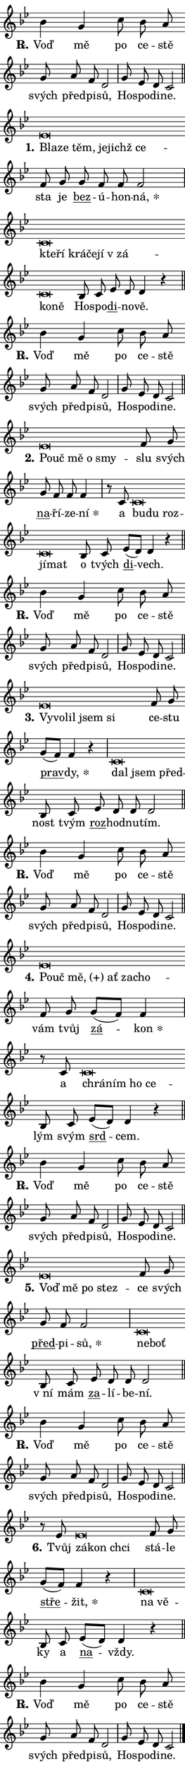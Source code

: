 \version "2.22.1"
\header { tagline = "" }
\paper {
  indent = 0\cm
  top-margin = 0\cm
  right-margin = 0\cm
  bottom-margin = 0\cm
  left-margin = 0\cm
  paper-width = 7\cm
  page-breaking = #ly:one-page-breaking
  system-system-spacing.basic-distance = #11
  score-system-spacing.basic-distance = #11.3
  ragged-last = ##f
}


%% Author: Thomas Morley
%% https://lists.gnu.org/archive/html/lilypond-user/2020-05/msg00002.html
#(define (line-position grob)
"Returns position of @var[grob} in current system:
   @code{'start}, if at first time-step
   @code{'end}, if at last time-step
   @code{'middle} otherwise
"
  (let* ((col (ly:item-get-column grob))
         (ln (ly:grob-object col 'left-neighbor))
         (rn (ly:grob-object col 'right-neighbor))
         (col-to-check-left (if (ly:grob? ln) ln col))
         (col-to-check-right (if (ly:grob? rn) rn col))
         (break-dir-left
           (and
             (ly:grob-property col-to-check-left 'non-musical #f)
             (ly:item-break-dir col-to-check-left)))
         (break-dir-right
           (and
             (ly:grob-property col-to-check-right 'non-musical #f)
             (ly:item-break-dir col-to-check-right))))
        (cond ((eqv? 1 break-dir-left) 'start)
              ((eqv? -1 break-dir-right) 'end)
              (else 'middle))))

#(define (tranparent-at-line-position vctor)
  (lambda (grob)
  "Relying on @code{line-position} select the relevant enry from @var{vctor}.
Used to determine transparency,"
    (case (line-position grob)
      ((end) (not (vector-ref vctor 0)))
      ((middle) (not (vector-ref vctor 1)))
      ((start) (not (vector-ref vctor 2))))))

noteHeadBreakVisibility =
#(define-music-function (break-visibility)(vector?)
"Makes @code{NoteHead}s transparent relying on @var{break-visibility}"
#{
  \override NoteHead.transparent =
    #(tranparent-at-line-position break-visibility)
#})

#(define delete-ledgers-for-transparent-note-heads
  (lambda (grob)
    "Reads whether a @code{NoteHead} is transparent.
If so this @code{NoteHead} is removed from @code{'note-heads} from
@var{grob}, which is supposed to be @code{LedgerLineSpanner}.
As a result ledgers are not printed for this @code{NoteHead}"
    (let* ((nhds-array (ly:grob-object grob 'note-heads))
           (nhds-list
             (if (ly:grob-array? nhds-array)
                 (ly:grob-array->list nhds-array)
                 '()))
           ;; Relies on the transparent-property being done before
           ;; Staff.LedgerLineSpanner.after-line-breaking is executed.
           ;; This is fragile ...
           (to-keep
             (remove
               (lambda (nhd)
                 (ly:grob-property nhd 'transparent #f))
               nhds-list)))
      ;; TODO find a better method to iterate over grob-arrays, similiar
      ;; to filter/remove etc for lists
      ;; For now rebuilt from scratch
      (set! (ly:grob-object grob 'note-heads)  '())
      (for-each
        (lambda (nhd)
          (ly:pointer-group-interface::add-grob grob 'note-heads nhd))
        to-keep))))

hideNotes = {
  \noteHeadBreakVisibility #begin-of-line-visible
}
unHideNotes = {
  \noteHeadBreakVisibility #all-visible
}

% work-around for resetting accidentals
% https://lilypond.org/doc/v2.23/Documentation/notation/displaying-rhythms#unmetered-music
cadenzaMeasure = {
  \cadenzaOff
  \partial 1024 s1024
  \cadenzaOn
}

#(define-markup-command (accent layout props text) (markup?)
  "Underline accented syllable"
  (interpret-markup layout props
    #{\markup \override #'(offset . 4.3) \underline { #text }#}))

responsum = \markup \concat {
  "R" \hspace #-1.05 \path #0.1 #'((moveto 0 0.07) (lineto 0.9 0.8)) \hspace #0.05 "."
}

\layout {
    \context {
        \Staff
        \remove "Time_signature_engraver"
        \override LedgerLineSpanner.after-line-breaking = #delete-ledgers-for-transparent-note-heads
    }
    \context {
        \Voice {
            \override NoteHead.output-attributes = #'((class . "notehead"))
            \override Hairpin.height = #0.55
        }
    }
    \context {
        \Lyrics {
            \override StanzaNumber.output-attributes = #'((class . "stanzanumber"))
            \override LyricSpace.minimum-distance = #0.9
            \override LyricText.font-name = #"TeX Gyre Schola"
            \override LyricText.font-size = 1
            \override StanzaNumber.font-name = #"TeX Gyre Schola Bold"
            \override StanzaNumber.font-size = 1
        }
    }
}

% magnetic-lyrics.ily
%
%   written by
%     Jean Abou Samra <jean@abou-samra.fr>
%     Werner Lemberg <wl@gnu.org>
%
%   adapted by
%     Jiri Hon <jiri.hon@gmail.com>
%
% Version 2022-Apr-15

% https://www.mail-archive.com/lilypond-user@gnu.org/msg149350.html

#(define (Left_hyphen_pointer_engraver context)
   "Collect syllable-hyphen-syllable occurrences in lyrics and store
them in properties.  This engraver only looks to the left.  For
example, if the lyrics input is @code{foo -- bar}, it does the
following.

@itemize @bullet
@item
Set the @code{text} property of the @code{LyricHyphen} grob between
@q{foo} and @q{bar} to @code{foo}.

@item
Set the @code{left-hyphen} property of the @code{LyricText} grob with
text @q{foo} to the @code{LyricHyphen} grob between @q{foo} and
@q{bar}.
@end itemize

Use this auxiliary engraver in combination with the
@code{lyric-@/text::@/apply-@/magnetic-@/offset!} hook."
   (let ((hyphen #f)
         (text #f))
     (make-engraver
      (acknowledgers
       ((lyric-syllable-interface engraver grob source-engraver)
        (set! text grob)))
      (end-acknowledgers
       ((lyric-hyphen-interface engraver grob source-engraver)
        ;(when (not (grob::has-interface grob 'lyric-space-interface))
          (set! hyphen grob)));)
      ((stop-translation-timestep engraver)
       (when (and text hyphen)
         (ly:grob-set-object! text 'left-hyphen hyphen))
       (set! text #f)
       (set! hyphen #f)))))

#(define (lyric-text::apply-magnetic-offset! grob)
   "If the space between two syllables is less than the value in
property @code{LyricText@/.details@/.squash-threshold}, move the right
syllable to the left so that it gets concatenated with the left
syllable.

Use this function as a hook for
@code{LyricText@/.after-@/line-@/breaking} if the
@code{Left_@/hyphen_@/pointer_@/engraver} is active."
   (let ((hyphen (ly:grob-object grob 'left-hyphen #f)))
     (when hyphen
       (let ((left-text (ly:spanner-bound hyphen LEFT)))
         (when (grob::has-interface left-text 'lyric-syllable-interface)
           (let* ((common (ly:grob-common-refpoint grob left-text X))
                  (this-x-ext (ly:grob-extent grob common X))
                  (left-x-ext
                   (begin
                     ;; Trigger magnetism for left-text.
                     (ly:grob-property left-text 'after-line-breaking)
                     (ly:grob-extent left-text common X)))
                  ;; `delta` is the gap width between two syllables.
                  (delta (- (interval-start this-x-ext)
                            (interval-end left-x-ext)))
                  (details (ly:grob-property grob 'details))
                  (threshold (assoc-get 'squash-threshold details 0.2)))
             (when (< delta threshold)
               (let* (;; We have to manipulate the input text so that
                      ;; ligatures crossing syllable boundaries are not
                      ;; disabled.  For languages based on the Latin
                      ;; script this is essentially a beautification.
                      ;; However, for non-Western scripts it can be a
                      ;; necessity.
                      (lt (ly:grob-property left-text 'text))
                      (rt (ly:grob-property grob 'text))
                      (is-space (grob::has-interface hyphen 'lyric-space-interface))
                      (space (if is-space " " ""))
                      (space-markup (grob-interpret-markup grob " "))
                      (space-size (interval-length (ly:stencil-extent space-markup X)))
                      (extra-delta (if is-space space-size 0))
                      ;; Append new syllable.
                      (ltrt-space (if (and (string? lt) (string? rt))
                                (string-append lt space rt)
                                (make-concat-markup (list lt space rt))))
                      ;; Right-align `ltrt` to the right side.
                      (ltrt-space-markup (grob-interpret-markup
                               grob
                               (make-translate-markup
                                (cons (interval-length this-x-ext) 0)
                                (make-right-align-markup ltrt-space)))))
                 (begin
                   ;; Don't print `left-text`.
                   (ly:grob-set-property! left-text 'stencil #f)
                   ;; Set text and stencil (which holds all collected
                   ;; syllables so far) and shift it to the left.
                   (ly:grob-set-property! grob 'text ltrt-space)
                   (ly:grob-set-property! grob 'stencil ltrt-space-markup)
                   (ly:grob-translate-axis! grob (- (- delta extra-delta)) X))))))))))


#(define (lyric-hyphen::displace-bounds-first grob)
   ;; Make very sure this callback isn't triggered too early.
   (let ((left (ly:spanner-bound grob LEFT))
         (right (ly:spanner-bound grob RIGHT)))
     (ly:grob-property left 'after-line-breaking)
     (ly:grob-property right 'after-line-breaking)
     (ly:lyric-hyphen::print grob)))

squashThreshold = #0.4

\layout {
  \context {
    \Lyrics
    \consists #Left_hyphen_pointer_engraver
    \override LyricText.after-line-breaking =
      #lyric-text::apply-magnetic-offset!
    \override LyricHyphen.stencil = #lyric-hyphen::displace-bounds-first
    \override LyricText.details.squash-threshold = \squashThreshold
    \override LyricHyphen.minimum-distance = 0
    \override LyricHyphen.minimum-length = \squashThreshold
  }
}

squash = \override LyricText.details.squash-threshold = 9999
unSquash = \override LyricText.details.squash-threshold = \squashThreshold

left = \override LyricText.self-alignment-X = #LEFT
unLeft = \revert LyricText.self-alignment-X

starOffset = #(lambda (grob) 
                (let ((x_offset (ly:self-alignment-interface::aligned-on-x-parent grob)))
                  (if (= x_offset 0) 0 (+ x_offset 1.2))))

star = #(define-music-function (syllable)(string?)
"Append star separator at the end of a syllable"
#{
  \once \override LyricText.X-offset = #starOffset
  \lyricmode { \markup {
    #syllable
    \override #'((font-name . "TeX Gyre Schola Bold")) \hspace #0.2 \lower #0.65 \larger "*"
  } }
#})

starAccent = #(define-music-function (syllable)(string?)
"Append star separator at the end of a syllable and make accent"
#{
  \once \override LyricText.X-offset = #starOffset
  \lyricmode { \markup {
    \accent #syllable
    \override #'((font-name . "TeX Gyre Schola Bold")) \hspace #0.2 \lower #0.65 \larger "*"
  } }
#})

breath = #(define-music-function (syllable)(string?)
"Append breathing indicator at the end of a syllable"
#{
  \lyricmode { \markup { #syllable "+" } }
#})

optionalBreath = #(define-music-function (syllable)(string?)
"Append optional breathing indicator at the end of a syllable"
#{
  \lyricmode { \markup { #syllable "(+)" } }
#})


\score {
    <<
        \new Voice = "melody" { \cadenzaOn \key bes \major \relative { bes'4 g c8 bes a \bar "" g a f d2 \cadenzaMeasure \bar "|" g8 es d c2 \cadenzaMeasure \bar "||" \break } }
        \new Lyrics \lyricsto "melody" { \lyricmode { \set stanza = \responsum
Voď mě po ce -- stě svých před -- pi -- sů, Ho -- spo -- di -- ne. } }
    >>
    \layout {}
}

\score {
    <<
        \new Voice = "melody" { \cadenzaOn \key bes \major \relative { es'\breve*1/16 \hideNotes \breve*1/16 \bar "" \breve*1/16 \bar "" \breve*1/16 \bar "" \breve*1/16 \breve*1/16 \bar "" \unHideNotes f8 g \bar "" g f f f2 \cadenzaMeasure \bar "|" c\breve*1/16 \hideNotes \breve*1/16 \bar "" \breve*1/16 \bar "" \breve*1/16 \bar "" \breve*1/16 \bar "" \breve*1/16 \bar "" \breve*1/16 \breve*1/16 \bar "" \unHideNotes bes8 c \bar "" es d d4 r \cadenzaMeasure \bar "||" \break } }
        \new Lyrics \lyricsto "melody" { \lyricmode { \set stanza = "1."
\left Bla -- \squash ze těm, je -- jichž ce -- \unLeft \unSquash sta je \markup \accent bez -- ú -- hon -- \star ná, \left kte -- \squash ří krá -- če -- jí "v zá" -- ko -- ně \unLeft \unSquash Ho -- spo -- \markup \accent di -- no -- vě. } }
    >>
    \layout {}
}

\score {
    <<
        \new Voice = "melody" { \cadenzaOn \key bes \major \relative { bes'4 g c8 bes a \bar "" g a f d2 \cadenzaMeasure \bar "|" g8 es d c2 \cadenzaMeasure \bar "||" \break } }
        \new Lyrics \lyricsto "melody" { \lyricmode { \set stanza = \responsum
Voď mě po ce -- stě svých před -- pi -- sů, Ho -- spo -- di -- ne. } }
    >>
    \layout {}
}

\score {
    <<
        \new Voice = "melody" { \cadenzaOn \key bes \major \relative { es'\breve*1/16 \hideNotes \breve*1/16 \bar "" \breve*1/16 \bar "" \breve*1/16 \breve*1/16 \bar "" \unHideNotes f8 g \bar "" g f f f4 \cadenzaMeasure \bar "|" r8 c8 c\breve*1/16 \hideNotes \breve*1/16 \bar "" \breve*1/16 \bar "" \breve*1/16 \breve*1/16 \bar "" \unHideNotes bes8 c \bar "" es[( d)] d4 r \cadenzaMeasure \bar "||" \break } }
        \new Lyrics \lyricsto "melody" { \lyricmode { \set stanza = "2."
\left Po -- \squash uč mě o smy -- \unLeft \unSquash slu svých \markup \accent na -- ří -- ze -- \star ní a \left bu -- \squash du roz -- jí -- mat \unLeft \unSquash o tvých \markup \accent di -- vech. } }
    >>
    \layout {}
}

\score {
    <<
        \new Voice = "melody" { \cadenzaOn \key bes \major \relative { bes'4 g c8 bes a \bar "" g a f d2 \cadenzaMeasure \bar "|" g8 es d c2 \cadenzaMeasure \bar "||" \break } }
        \new Lyrics \lyricsto "melody" { \lyricmode { \set stanza = \responsum
Voď mě po ce -- stě svých před -- pi -- sů, Ho -- spo -- di -- ne. } }
    >>
    \layout {}
}

\score {
    <<
        \new Voice = "melody" { \cadenzaOn \key bes \major \relative { es'\breve*1/16 \hideNotes \breve*1/16 \bar "" \breve*1/16 \bar "" \breve*1/16 \breve*1/16 \bar "" \unHideNotes f8 g \bar "" g[( f)] f4 r \cadenzaMeasure \bar "|" c\breve*1/16 \hideNotes \breve*1/16 \breve*1/16 \bar "" \unHideNotes bes8 c \bar "" es d d d2 \cadenzaMeasure \bar "||" \break } }
        \new Lyrics \lyricsto "melody" { \lyricmode { \set stanza = "3."
\left Vy -- \squash vo -- lil jsem si \unLeft \unSquash ce -- stu \markup \accent prav -- \star dy, \left dal \squash jsem před -- \unLeft \unSquash nost tvým \markup \accent roz -- hod -- nu -- tím. } }
    >>
    \layout {}
}

\score {
    <<
        \new Voice = "melody" { \cadenzaOn \key bes \major \relative { bes'4 g c8 bes a \bar "" g a f d2 \cadenzaMeasure \bar "|" g8 es d c2 \cadenzaMeasure \bar "||" \break } }
        \new Lyrics \lyricsto "melody" { \lyricmode { \set stanza = \responsum
Voď mě po ce -- stě svých před -- pi -- sů, Ho -- spo -- di -- ne. } }
    >>
    \layout {}
}

\score {
    <<
        \new Voice = "melody" { \cadenzaOn \key bes \major \relative { es'\breve*1/16 \hideNotes \breve*1/16 \bar "" \breve*1/16 \bar "" \breve*1/16 \bar "" \breve*1/16 \breve*1/16 \bar "" \unHideNotes f8 g \bar "" g[( f)] f4 \cadenzaMeasure \bar "|" r8 c8 c\breve*1/16 \hideNotes \breve*1/16 \bar "" \breve*1/16 \breve*1/16 \bar "" \unHideNotes bes8 c \bar "" es[( d)] d4 r \cadenzaMeasure \bar "||" \break } }
        \new Lyrics \lyricsto "melody" { \lyricmode { \set stanza = "4."
\left Po -- \squash uč \optionalBreath mě, ať za -- cho -- \unLeft \unSquash vám tvůj \markup \accent zá -- \star kon a \left chrá -- \squash ním ho ce -- \unLeft \unSquash lým svým \markup \accent srd -- cem. } }
    >>
    \layout {}
}

\score {
    <<
        \new Voice = "melody" { \cadenzaOn \key bes \major \relative { bes'4 g c8 bes a \bar "" g a f d2 \cadenzaMeasure \bar "|" g8 es d c2 \cadenzaMeasure \bar "||" \break } }
        \new Lyrics \lyricsto "melody" { \lyricmode { \set stanza = \responsum
Voď mě po ce -- stě svých před -- pi -- sů, Ho -- spo -- di -- ne. } }
    >>
    \layout {}
}

\score {
    <<
        \new Voice = "melody" { \cadenzaOn \key bes \major \relative { es'\breve*1/16 \hideNotes \breve*1/16 \bar "" \breve*1/16 \breve*1/16 \bar "" \unHideNotes f8 g \bar "" g f f2 \cadenzaMeasure \bar "|" c\breve*1/16 \hideNotes \breve*1/16 \bar "" \unHideNotes bes8 c \bar "" es d d d2 \cadenzaMeasure \bar "||" \break } }
        \new Lyrics \lyricsto "melody" { \lyricmode { \set stanza = "5."
\left Voď \squash mě po stez -- \unLeft \unSquash ce svých \markup \accent před -- pi -- \star sů, \left ne -- \squash boť \unLeft \unSquash "v ní" mám \markup \accent za -- lí -- be -- ní. } }
    >>
    \layout {}
}

\score {
    <<
        \new Voice = "melody" { \cadenzaOn \key bes \major \relative { bes'4 g c8 bes a \bar "" g a f d2 \cadenzaMeasure \bar "|" g8 es d c2 \cadenzaMeasure \bar "||" \break } }
        \new Lyrics \lyricsto "melody" { \lyricmode { \set stanza = \responsum
Voď mě po ce -- stě svých před -- pi -- sů, Ho -- spo -- di -- ne. } }
    >>
    \layout {}
}

\score {
    <<
        \new Voice = "melody" { \cadenzaOn \key bes \major \relative { r8 es'8 es\breve*1/16 \hideNotes \breve*1/16 \breve*1/16 \bar "" \unHideNotes f8 g \bar "" g[( f)] f4 r \cadenzaMeasure \bar "|" c\breve*1/16 \hideNotes \breve*1/16 \bar "" \unHideNotes bes8 c \bar "" es[( d)] d4 r \cadenzaMeasure \bar "||" \break } }
        \new Lyrics \lyricsto "melody" { \lyricmode { \set stanza = "6."
Tvůj \left zá -- \squash kon chci \unLeft \unSquash stá -- le \markup \accent stře -- \star žit, \left na \squash vě -- \unLeft \unSquash ky a \markup \accent na -- vždy. } }
    >>
    \layout {}
}

\score {
    <<
        \new Voice = "melody" { \cadenzaOn \key bes \major \relative { bes'4 g c8 bes a \bar "" g a f d2 \cadenzaMeasure \bar "|" g8 es d c2 \cadenzaMeasure \bar "||" \break } \bar "|." }
        \new Lyrics \lyricsto "melody" { \lyricmode { \set stanza = \responsum
Voď mě po ce -- stě svých před -- pi -- sů, Ho -- spo -- di -- ne. } }
    >>
    \layout {}
}
